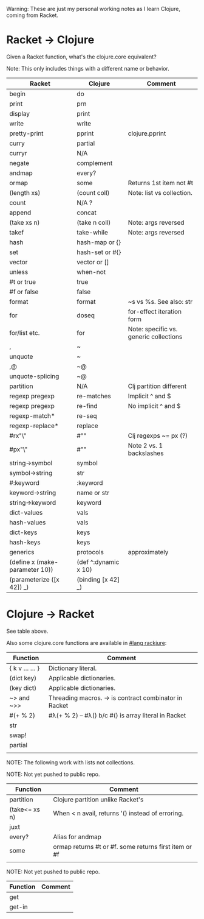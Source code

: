 # -*- mode:org -*-
#+STARTUP: indent showall

Warning: These are just my personal working notes as I learn Clojure,
coming from Racket.

* Racket -> Clojure
Given a Racket function, what's the clojure.core equivalent?

Note: This only includes things with a different name or behavior.

| Racket                         | Clojure              | Comment                                |
|--------------------------------+----------------------+----------------------------------------|
| begin                          | do                   |                                        |
| print                          | prn                  |                                        |
| display                        | print                |                                        |
| write                          | write                |                                        |
| pretty-print                   | pprint               | clojure.pprint                         |
| curry                          | partial              |                                        |
| curryr                         | N/A                  |                                        |
| negate                         | complement           |                                        |
| andmap                         | every?               |                                        |
| ormap                          | some                 | Returns 1st item not #t                |
| (length xs)                    | (count coll)         | Note: list vs collection.              |
| count                          | N/A ?                |                                        |
| append                         | concat               |                                        |
| (take xs n)                    | (take n coll)        | Note: args reversed                    |
| takef                          | take-while           | Note: args reversed                    |
| hash                           | hash-map or {}       |                                        |
| set                            | hash-set or #{}      |                                        |
| vector                         | vector or []         |                                        |
| unless                         | when-not             |                                        |
| #t or true                     | true                 |                                        |
| #f or false                    | false                |                                        |
| format                         | format               | ~s vs %s. See also: str                |
| for                            | doseq                | for-effect iteration form              |
| for/list etc.                  | for                  | Note: specific vs. generic collections |
| ,                              | ~                    |                                        |
| unquote                        | ~                    |                                        |
| ,@                             | ~@                   |                                        |
| unquote-splicing               | ~@                   |                                        |
| partition                      | N/A                  | Clj partition different                |
| regexp pregexp                 | re-matches           | Implicit ^ and $                       |
| regexp pregexp                 | re-find              | No implicit ^ and $                    |
| regexp-match*                  | re-seq               |                                        |
| regexp-replace*                | replace              |                                        |
| #rx"\\w"                       | #"\w"                | Clj regexps ~= px (?)                  |
| #px"\\w"                       | #"\w"                | Note 2 vs. 1 backslashes               |
| string->symbol                 | symbol               |                                        |
| symbol->string                 | str                  |                                        |
| #:keyword                      | :keyword             |                                        |
| keyword->string                | name or str          |                                        |
| string->keyword                | keyword              |                                        |
| dict-values                    | vals                 |                                        |
| hash-values                    | vals                 |                                        |
| dict-keys                      | keys                 |                                        |
| hash-keys                      | keys                 |                                        |
| generics                       | protocols            | approximately                          |
| (define x (make-parameter 10)) | (def ^:dynamic x 10) |                                        |
| (parameterize ([x 42]) ___)    | (binding [x 42] ___) |                                        |

* Clojure -> Racket
See table above.

Also some clojure.core functions are available in [[https://github.com/greghendershott/rackjure/][#lang rackjure]]:

| Function        | Comment                                               |
|-----------------+-------------------------------------------------------|
| { k v ... ... } | Dictionary literal.                                   |
| (dict key)      | Applicable dictionaries.                              |
| (key dict)      | Applicable dictionaries.                              |
| ~> and ~>>      | Threading macros. -> is contract combinator in Racket |
| #(+ % 2)        | #λ(+ % 2) -- #λ() b/c #() is array literal in Racket  |
| str             |                                                       |
| swap!           |                                                       |
| partial         |                                                       |
|                 |                                                       |


NOTE: The following work with lists not collections.

NOTE: Not yet pushed to public repo.

| Function        | Comment                                               |
|-----------------+-------------------------------------------------------|
| partition       | Clojure partition unlike Racket's                     |
| (take<= xs n)   | When < n avail, returns '() instead of erroring.      |
| juxt            |                                                       |
| every?          | Alias for andmap                                      |
| some            | ormap returns #t or #f. some returns first item or #f |
|                 |                                                       |

NOTE: Not yet pushed to public repo.

| Function | Comment |
|----------+---------|
| get      |         |
| get-in   |         |

